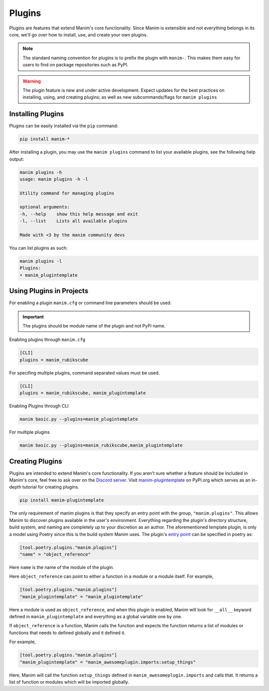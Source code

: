 .. _plugins:

=======
Plugins
=======

Plugins are features that extend Manim's core functionality. Since Manim is
extensible and not everything belongs in its core, we'll go over how to
install, use, and create your own plugins.

.. note:: 

    The standard naming convention for plugins is to prefix the plugin with
    ``manim-``. This makes them easy for users to find on package
    repositories such as PyPI.

.. WARNING::

    The plugin feature is new and under active development. Expect updates
    for the best practices on installing, using, and creating plugins; as
    well as new subcommands/flags for ``manim plugins``

Installing Plugins
******************
Plugins can be easily installed via the ``pip``
command:

.. code-block:: bash

    pip install manim-*

After installing a plugin, you may use the ``manim plugins`` command to list
your available plugins, see the following help output:

.. code-block:: bash

    manim plugins -h
    usage: manim plugins -h -l

    Utility command for managing plugins

    optional arguments:
    -h, --help    show this help message and exit
    -l, --list    Lists all available plugins

    Made with <3 by the manim community devs

You can list plugins as such:

.. code-block:: bash

    manim plugins -l
    Plugins:
    • manim_plugintemplate

Using Plugins in Projects
*************************
For enabling a plugin ``manim.cfg`` or command line parameters should be used.

.. important::

    The plugins should be module name of the plugin and not PyPi name.

Enabling plugins through ``manim.cfg`` 

.. code-block:: ini

    [CLI]
    plugins = manim_rubikscube

For specifing multiple plugins, command separated values must be used.

.. code-block:: ini

    [CLI]
    plugins = manim_rubikscube, manim_plugintemplate

Enabling Plugins through CLI

.. code-block:: bash

    manim basic.py --plugins=manim_plugintemplate

For multiple plugins

.. code-block:: bash

    manim basic.py --plugins=manim_rubikscube,manim_plugintemplate

Creating Plugins
****************
Plugins are intended to extend Manim's core functionality. If you aren't sure
whether a feature should be included in Manim's core, feel free to ask over
on the `Discord server <https://discord.gg/mMRrZQW>`_. Visit
`manim-plugintemplate <https://pypi.org/project/manim-plugintemplate/>`_
on PyPI.org which serves as an in-depth tutorial for creating plugins.

.. code-block:: bash

    pip install manim-plugintemplate

The only requirement of manim plugins is that they specify an entry point
with the group, ``"manim.plugins"``. This allows Manim to discover plugins
available in the user's environment. Everything regarding the plugin's
directory structure, build system, and naming are completely up to your
discretion as an author. The aforementioned template plugin, is only a model
using Poetry since this is the build system Manim uses. The plugin's `entry
point <https://packaging.python.org/specifications/entry-points/>`_ can be
specified in poetry as:

.. code-block:: toml

    [tool.poetry.plugins."manim.plugins"]
    "name" = "object_reference"

Here ``name`` is the name of the module of the plugin.

Here ``object_reference`` can point to either a function in a module or a module
itself. For example,

.. code-block:: toml

    [tool.poetry.plugins."manim.plugins"]
    "manim_plugintemplate" = "manim_plugintemplate"

Here a module is used as ``object_reference``, and when this plugin is enabled,
Manim will look for ``__all__`` keyword defined in ``manim_plugintemplate`` and
everything as a global variable one by one.

If ``object_reference`` is a function, Manim calls the function and expects the
function returns a list of modules or functions that needs to defined globally and
it defined it.

For example,

.. code-block:: toml

    [tool.poetry.plugins."manim.plugins"]
    "manim_plugintemplate" = "manim_awesomeplugin.imports:setup_things"

Here, Manim will call the function ``setup_things`` defined in
``manim_awesomeplugin.imports`` and calls that. It returns a list of function or
modules which will be imported globally.

